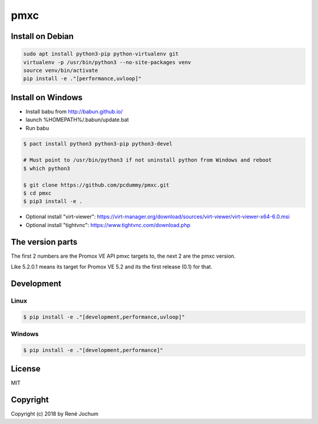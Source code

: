 pmxc
====

Install on Debian
+++++++++++++

.. code:: bash

    sudo apt install python3-pip python-virtualenv git
    virtualenv -p /usr/bin/python3 --no-site-packages venv
    source venv/bin/activate
    pip install -e ."[performance,uvloop]"


Install on Windows
++++++++++++++++++

- Install babu from http://babun.github.io/
- launch %HOMEPATH%/.babun/update.bat
- Run babu

.. code:: bash

    $ pact install python3 python3-pip python3-devel

    # Must point to /usr/bin/python3 if not uninstall python from Windows and reboot
    $ which python3

    $ git clone https://github.com/pcdummy/pmxc.git
    $ cd pmxc
    $ pip3 install -e .

- Optional install "virt-viewer": https://virt-manager.org/download/sources/virt-viewer/virt-viewer-x64-6.0.msi
- Optional install "tightvnc": https://www.tightvnc.com/download.php


The version parts
+++++++++++++++++

The first 2 numbers are the Promox VE API pmxc targets to, the next 2 are the pmxc version.

Like 5.2.0.1 means its target for Promox VE 5.2 and its the first release (0.1) for that.

Development
+++++++++++

Linux
-----

.. code:: bash

    $ pip install -e ."[development,performance,uvloop]"

Windows
-------

.. code:: bash

    $ pip install -e ."[development,performance]"

License
+++++++

MIT


Copyright
+++++++++

Copyright (c) 2018 by René Jochum